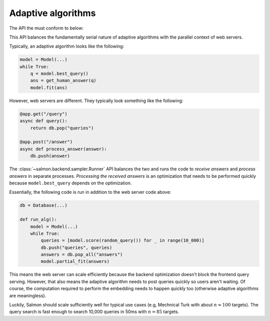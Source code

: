 Adaptive algorithms
===================

The API the must conform to below:


.. autosummary::

   salmon.backend.sampler.Runner

This API balances the fundamentally serial nature of adaptive algorithms with
the parallel context of web servers.

Typically, an adaptive algorithm looks like the following:

.. code-block:: python

   model = Model(...)
   while True:
       q = model.best_query()
       ans = get_human_answer(q)
       model.fit(ans)

However, web servers are different. They typically look something like the
following:

.. code-block:: python

   @app.get("/query")
   async def query():
       return db.pop("queries")

   @app.post("/answer")
   async def process_answer(answer):
       db.push(answer)

The :class:`~salmon.backend.sampler.Runner` API balances the two and runs the code
to `receive answers` and `process answers` in separate processes.
`Processing the received answers` is an optimization that needs to be performed
quickly because ``model.best_query`` depends on the optimization.

Essentially, the following code is run in addition to the web server code
above:

.. code-block:: python

   db = Database(...)

   def run_alg():
       model = Model(...)
       while True:
           queries = [model.score(random_query()) for _ in range(10_000)]
           db.push("queries", queries)
           answers = db.pop_all("answers")
           model.partial_fit(answers)

This means the web server can scale efficiently because the backend
optimization doesn't block the frontend query serving. However, that also means
the adaptive algorithm needs to post queries quickly so users aren't waiting.
Of course, the computation required to perform the embedding needs to happen
quickly too (otherwise adaptive algorithms are meaningless).

Luckily, Salmon should scale sufficiently well for typical use cases (e.g,
Mechnical Turk with about :math:`n \approx 100` targets). The query search is
fast enough to search 10,000 queries in 50ms with :math:`n = 85` targets.
